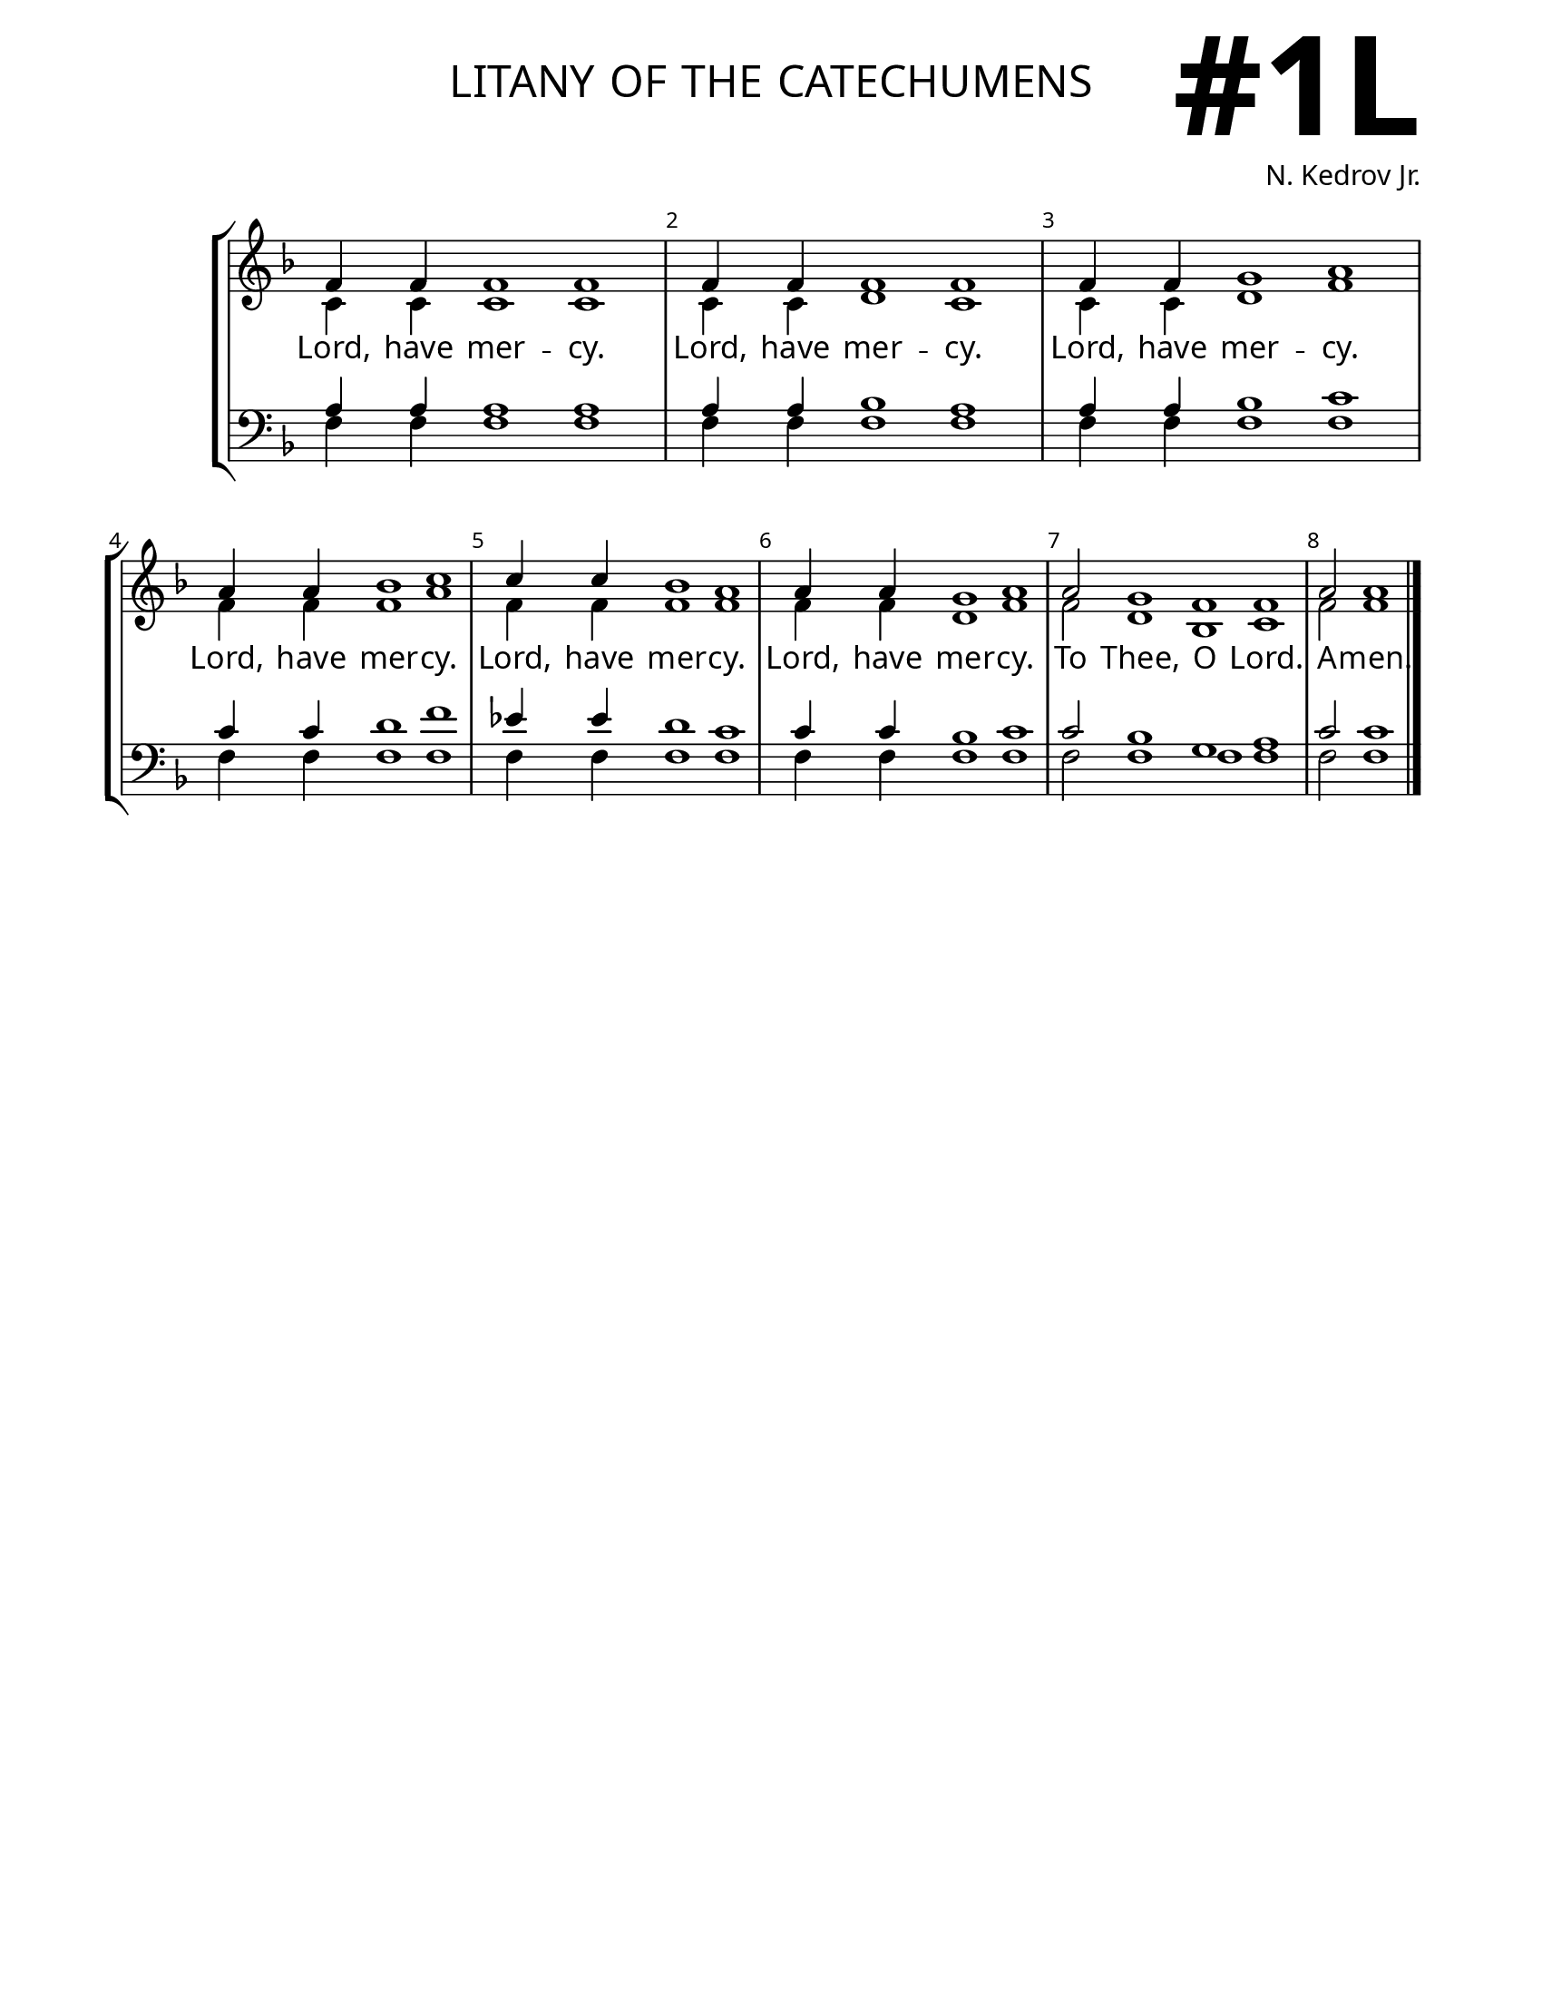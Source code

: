 \version "2.24.4"

\header {
    title = "litany of the catechumens"
    subtitle = " "
    composer = "N. Kedrov Jr."
    tagline = " "

}

keyTime = { \key f \major}


bindernumber = \markup {
    \override #'(font-name . "Goudy Old Style Bold")

    \fontsize #14 "#1L" 
}


titleFont = \markup {\fill-line {
                \fontsize #6 \caps
                \override #'(font-name . "EB Garamond")
                \fromproperty #'header:title
                }}
subTitleFont = \markup {\fill-line {
                \fontsize #2 \override #'(font-name . "EB Garamond Italic")
                \fromproperty #'header:subtitle
                }}

\paper {
    #(set-paper-size "letter")
    page-breaking = #ly:optimal-breaking
    ragged-last-bottom = ##t
    right-margin = 17\mm
    left-margin = 17\mm
    #(define fonts
        (set-global-fonts
            #:roman "EB Garamond SemiBold"
    ))
    bookTitleMarkup = \markup \null
    oddHeaderMarkup = \markup {
        \override #'(baseline-skip . 3.5) \fill-line {
            \if \on-first-page  %version 2.23.4
            % \raise #8 \fromproperty #'header:dedication % to ajust and uncomment for dedication
            \if \on-first-page %version 2.23.4
            \raise #3 % to ajust
            \column {
                \titleFont
                \subTitleFont
                \fill-line {
                \smaller \bold
                \fromproperty #'header:subsubtitle
                }
                \fill-line {
                \large \override #'(font-name . "EB Garamond")
                \fromproperty #'header:poet
                { \large \bold \fromproperty #'header:instrument }
                \override #'(font-name . "EB Garamond Medium") \fromproperty #'header:composer
                }
                \fill-line {
                \fromproperty #'header:meter
                \fromproperty #'header:arranger
                }
            }
            \if \on-first-page
                \right-align \bindernumber

        }
        \raise #5
        \if \should-print-page-number %version 2.23.4
        % \if \should-print-page-number  %version 2.23.3
        \fromproperty #'page:page-number-string
    }
    evenHeaderMarkup = \oddHeaderMarkup

}

cadenzaMeasure = {
  \cadenzaOff
  \partial 1024 s1024
  \cadenzaOn
}


SopMusic    = \relative { 
    \override Score.BarNumber.break-visibility = ##(#f #t #t)
    \time 10/4
    f'4 f f1 f |
    f4 f f1 f |
    f4 f4 g1 a1 |
    a4 a bes1 c |
    c4 c bes1 a |
    a4 a g1 a |
    \cadenzaOn
    a2 g1 f f \cadenzaMeasure
    a2 a1 \fine
}

AltoMusic   = \relative {
    \override Score.BarNumber.break-visibility = ##(#f #t #t)
    \time 10/4
    c'4 c c1 c1 |
    c4 c d1 c |
    c4 c d1 f |
    f4 f f1 a |
    f4 f f1 f |
    f4 f d1 f |
    \cadenzaOn
    f2 d1 bes c \cadenzaMeasure
    f2 f1 \fine
}

TenorMusic  = \relative {
    \override Score.BarNumber.break-visibility = ##(#f #t #t)
    \time 10/4
    a4 a a1 a|
    a4 a bes1 a |
    a4 a bes1 c |
    c4 c d1 f |
    ees4 ees d1 c |
    c4 c bes1 c |
    \cadenzaOn
    c2 bes1 g a \cadenzaMeasure
    c2 c1 \fine
}

BassMusic   = \relative {
    \override Score.BarNumber.break-visibility = ##(#f #t #t)
    \time 10/4
    f4 f f1 f |
    f4 f f1 f |
    f4 f f1 f |
    f4 f f1 f |
    f4 f f1 f |
    f4 f f1 f |
    \cadenzaOn
    f2 f1 f f \cadenzaMeasure
    f2 f1 \fine
}

VerseOne = \lyricmode {
    Lord, have mer -- cy.
    Lord, have mer -- cy.
    Lord, have mer -- cy.
    Lord, have mer -- cy.
    Lord, have mer -- cy.
    Lord, have mer -- cy.
    To Thee, O Lord.
    A -- men.
    }


\score {
    \new StaffGroup <<
        \new Staff \with {midiInstrument = "choir aahs"} <<
            \clef "treble"
            \new Voice = "Sop"  { \voiceOne \keyTime \SopMusic}
            \new Voice = "Alto" { \voiceTwo \AltoMusic }
            \new Lyrics \lyricsto "Sop" { \VerseOne }
        >>
        \new Staff \with {midiInstrument = "choir aahs"} <<
            \clef "bass"
            \new Voice = "Tenor" { \voiceOne \keyTime \TenorMusic}
            \new Voice = "Bass" { \voiceTwo \BassMusic} 
        >>
    >>
      \layout {
        \context {
            \Staff
                \remove Time_signature_engraver
        }
        \context {
            \Lyrics
                \override LyricSpace.minimum-distance = #1.0
        }
    }
    \midi {
        \tempo 4 = 120
    }
}





